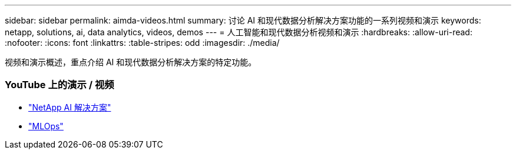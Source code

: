 ---
sidebar: sidebar 
permalink: aimda-videos.html 
summary: 讨论 AI 和现代数据分析解决方案功能的一系列视频和演示 
keywords: netapp, solutions, ai, data analytics, videos, demos 
---
= 人工智能和现代数据分析视频和演示
:hardbreaks:
:allow-uri-read: 
:nofooter: 
:icons: font
:linkattrs: 
:table-stripes: odd
:imagesdir: ./media/


[role="lead"]
视频和演示概述，重点介绍 AI 和现代数据分析解决方案的特定功能。



=== YouTube 上的演示 / 视频

* link:https://www.youtube.com/playlist?list=PLdXI3bZJEw7nSrRhuolRPYqvSlGLuTOAO["NetApp AI 解决方案"]
* link:https://www.youtube.com/playlist?list=PLdXI3bZJEw7n1sWK-QGq4QMI1VBJS-ZZW["MLOps"]

